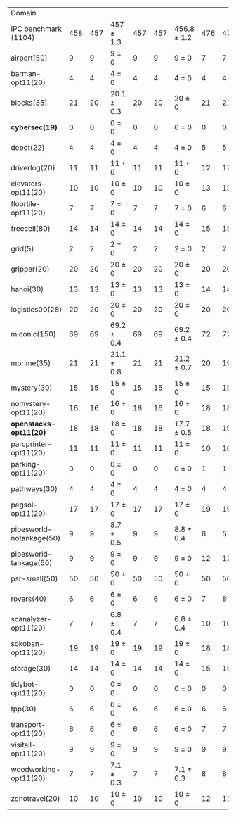 #+OPTIONS: ':nil *:t -:t ::t <:t H:3 \n:nil ^:t arch:headline author:t
#+OPTIONS: c:nil creator:nil d:(not "LOGBOOK") date:t e:t email:nil f:t
#+OPTIONS: inline:t num:t p:nil pri:nil prop:nil stat:t tags:t tasks:t
#+OPTIONS: tex:t timestamp:t title:t toc:nil todo:t |:t
#+LANGUAGE: en
#+SELECT_TAGS: export
#+EXCLUDE_TAGS: noexport
#+CREATOR: Emacs 24.3.1 (Org mode 8.3.4)

#+ATTR_LATEX: :align |r|*{4}{ccc|}
| Domain                   | \rb{$[f,\ffo,\fifo]$} | \rb{$[f,\ffo,\lifo]$} | \rb{$[f,\ffo,\ro]$} | \rb{$[f,\ffo,\depth,\fifo]$} | \rb{$[f,\ffo,\depth,\lifo]$} | \rb{$[f,\ffo,\depth,\ro]$} | \rb{$[f,h,\hh,\fifo]$} | \rb{$[f,h,\hh,\lifo]$} | \rb{$[f,h,\hh,\ro]$} | \rb{$[f,\hh,\fifo]$} | \rb{$[f,\hh,\lifo]$} | \rb{$[f,\hh,\ro]$} |
| IPC benchmark (1104)     |                   458 |                   457 | 457 $\pm$ 1.3       |                          457 |                          457 | 456.8 $\pm$ 1.2            |                    476 |                    475 | 470.9 $\pm$ 0.9      |                  477 |                  475 | 470.4 $\pm$ 0.9    |
| airport(50)              |                     9 |                     9 | 9 $\pm$ 0           |                            9 |                            9 | 9 $\pm$ 0                  |                      7 |                      7 | 7 $\pm$ 0            |                    7 |                    7 | 7 $\pm$ 0          |
| barman-opt11(20)         |                     4 |                     4 | 4 $\pm$ 0           |                            4 |                            4 | 4 $\pm$ 0                  |                      4 |                      4 | 4 $\pm$ 0            |                    4 |                    4 | 4 $\pm$ 0          |
| blocks(35)               |                    21 |                    20 | 20.1 $\pm$ 0.3      |                           20 |                           20 | 20 $\pm$ 0                 |                     21 |                     21 | 21 $\pm$ 0           |                   22 |                   21 | 21 $\pm$ 0         |
| *cybersec(19)*           |                     0 |                     0 | 0 $\pm$ 0           |                            0 |                            0 | 0 $\pm$ 0                  |                      0 |                      0 | 0 $\pm$ 0            |                    0 |                    0 | 0 $\pm$ 0          |
| depot(22)                |                     4 |                     4 | 4 $\pm$ 0           |                            4 |                            4 | 4 $\pm$ 0                  |                      5 |                      5 | 5 $\pm$ 0            |                    5 |                    5 | 5 $\pm$ 0          |
| driverlog(20)            |                    11 |                    11 | 11 $\pm$ 0          |                           11 |                           11 | 11 $\pm$ 0                 |                     12 |                     12 | 12 $\pm$ 0           |                   12 |                   12 | 12 $\pm$ 0         |
| elevators-opt11(20)      |                    10 |                    10 | 10 $\pm$ 0          |                           10 |                           10 | 10 $\pm$ 0                 |                     13 |                     13 | 12 $\pm$ 0           |                   13 |                   13 | 12 $\pm$ 0         |
| floortile-opt11(20)      |                     7 |                     7 | 7 $\pm$ 0           |                            7 |                            7 | 7 $\pm$ 0                  |                      6 |                      6 | 6 $\pm$ 0            |                    6 |                    6 | 6 $\pm$ 0          |
| freecell(80)             |                    14 |                    14 | 14 $\pm$ 0          |                           14 |                           14 | 14 $\pm$ 0                 |                     15 |                     15 | 15 $\pm$ 0           |                   15 |                   15 | 15 $\pm$ 0         |
| grid(5)                  |                     2 |                     2 | 2 $\pm$ 0           |                            2 |                            2 | 2 $\pm$ 0                  |                      2 |                      2 | 2 $\pm$ 0            |                    2 |                    2 | 2 $\pm$ 0          |
| gripper(20)              |                    20 |                    20 | 20 $\pm$ 0          |                           20 |                           20 | 20 $\pm$ 0                 |                     20 |                     20 | 20 $\pm$ 0           |                   20 |                   20 | 20 $\pm$ 0         |
| hanoi(30)                |                    13 |                    13 | 13 $\pm$ 0          |                           13 |                           13 | 13 $\pm$ 0                 |                     14 |                     14 | 14 $\pm$ 0           |                   14 |                   14 | 14 $\pm$ 0         |
| logistics00(28)          |                    20 |                    20 | 20 $\pm$ 0          |                           20 |                           20 | 20 $\pm$ 0                 |                     20 |                     20 | 20 $\pm$ 0           |                   20 |                   20 | 20 $\pm$ 0         |
| miconic(150)             |                    69 |                    69 | 69.2 $\pm$ 0.4      |                           69 |                           69 | 69.2 $\pm$ 0.4             |                     72 |                     72 | 72 $\pm$ 0.5         |                   72 |                   72 | 72 $\pm$ 0.5       |
| mprime(35)               |                    21 |                    21 | 21.1 $\pm$ 0.8      |                           21 |                           21 | 21.2 $\pm$ 0.7             |                     20 |                     19 | 19.3 $\pm$ 0.5       |                   19 |                   19 | 19.3 $\pm$ 0.5     |
| mystery(30)              |                    15 |                    15 | 15 $\pm$ 0          |                           15 |                           15 | 15 $\pm$ 0                 |                     15 |                     15 | 15 $\pm$ 0           |                   15 |                   15 | 15 $\pm$ 0         |
| nomystery-opt11(20)      |                    16 |                    16 | 16 $\pm$ 0          |                           16 |                           16 | 16 $\pm$ 0                 |                     18 |                     18 | 18 $\pm$ 0           |                   18 |                   18 | 18 $\pm$ 0         |
| *openstacks-opt11(20)*   |                    18 |                    18 | 18 $\pm$ 0          |                           18 |                           18 | 17.7 $\pm$ 0.5             |                     18 |                     19 | 18 $\pm$ 0           |                   18 |                   19 | 18 $\pm$ 0         |
| parcprinter-opt11(20)    |                    11 |                    11 | 11 $\pm$ 0          |                           11 |                           11 | 11 $\pm$ 0                 |                     10 |                     10 | 10 $\pm$ 0           |                   10 |                   10 | 10 $\pm$ 0         |
| parking-opt11(20)        |                     0 |                     0 | 0 $\pm$ 0           |                            0 |                            0 | 0 $\pm$ 0                  |                      1 |                      1 | 0.8 $\pm$ 0.4        |                    1 |                    1 | 0.6 $\pm$ 0.5      |
| pathways(30)             |                     4 |                     4 | 4 $\pm$ 0           |                            4 |                            4 | 4 $\pm$ 0                  |                      4 |                      4 | 4 $\pm$ 0            |                    4 |                    4 | 4 $\pm$ 0          |
| pegsol-opt11(20)         |                    17 |                    17 | 17 $\pm$ 0          |                           17 |                           17 | 17 $\pm$ 0                 |                     19 |                     19 | 19 $\pm$ 0           |                   19 |                   19 | 19 $\pm$ 0         |
| pipesworld-notankage(50) |                     9 |                     9 | 8.7 $\pm$ 0.5       |                            9 |                            9 | 8.8 $\pm$ 0.4              |                      6 |                      5 | 5.9 $\pm$ 0.8        |                    6 |                    5 | 5.7 $\pm$ 0.7      |
| pipesworld-tankage(50)   |                     9 |                     9 | 9 $\pm$ 0           |                            9 |                            9 | 9 $\pm$ 0                  |                     12 |                     12 | 12 $\pm$ 0           |                   12 |                   12 | 12 $\pm$ 0         |
| psr-small(50)            |                    50 |                    50 | 50 $\pm$ 0          |                           50 |                           50 | 50 $\pm$ 0                 |                     50 |                     50 | 50 $\pm$ 0           |                   50 |                   50 | 50 $\pm$ 0         |
| rovers(40)               |                     6 |                     6 | 6 $\pm$ 0           |                            6 |                            6 | 6 $\pm$ 0                  |                      7 |                      8 | 6.1 $\pm$ 0.3        |                    8 |                    8 | 6 $\pm$ 0          |
| scanalyzer-opt11(20)     |                     7 |                     7 | 6.8 $\pm$ 0.4       |                            7 |                            7 | 6.8 $\pm$ 0.4              |                     10 |                     10 | 9.8 $\pm$ 0.4        |                   10 |                   10 | 9.9 $\pm$ 0.3      |
| sokoban-opt11(20)        |                    19 |                    19 | 19 $\pm$ 0          |                           19 |                           19 | 19 $\pm$ 0                 |                     18 |                     18 | 18 $\pm$ 0           |                   18 |                   18 | 18 $\pm$ 0         |
| storage(30)              |                    14 |                    14 | 14 $\pm$ 0          |                           14 |                           14 | 14 $\pm$ 0                 |                     15 |                     15 | 15 $\pm$ 0           |                   15 |                   15 | 15 $\pm$ 0         |
| tidybot-opt11(20)        |                     0 |                     0 | 0 $\pm$ 0           |                            0 |                            0 | 0 $\pm$ 0                  |                      0 |                      0 | 0 $\pm$ 0            |                    0 |                    0 | 0 $\pm$ 0          |
| tpp(30)                  |                     6 |                     6 | 6 $\pm$ 0           |                            6 |                            6 | 6 $\pm$ 0                  |                      6 |                      6 | 6 $\pm$ 0            |                    6 |                    6 | 6 $\pm$ 0          |
| transport-opt11(20)      |                     6 |                     6 | 6 $\pm$ 0           |                            6 |                            6 | 6 $\pm$ 0                  |                      7 |                      7 | 6 $\pm$ 0            |                    7 |                    7 | 6 $\pm$ 0          |
| visitall-opt11(20)       |                     9 |                     9 | 9 $\pm$ 0           |                            9 |                            9 | 9 $\pm$ 0                  |                      9 |                      9 | 9 $\pm$ 0            |                    9 |                    9 | 9 $\pm$ 0          |
| woodworking-opt11(20)    |                     7 |                     7 | 7.1 $\pm$ 0.3       |                            7 |                            7 | 7.1 $\pm$ 0.3              |                      8 |                      8 | 8.1 $\pm$ 0.3        |                    8 |                    8 | 8.1 $\pm$ 0.3      |
| zenotravel(20)           |                    10 |                    10 | 10 $\pm$ 0          |                           10 |                           10 | 10 $\pm$ 0                 |                     12 |                     11 | 10.9 $\pm$ 0.3       |                   12 |                   11 | 10.9 $\pm$ 0.3     |
